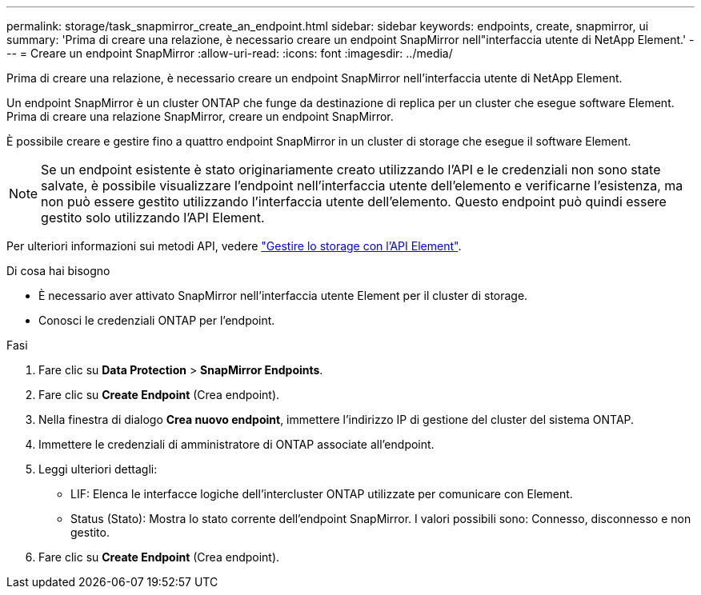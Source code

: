 ---
permalink: storage/task_snapmirror_create_an_endpoint.html 
sidebar: sidebar 
keywords: endpoints, create, snapmirror, ui 
summary: 'Prima di creare una relazione, è necessario creare un endpoint SnapMirror nell"interfaccia utente di NetApp Element.' 
---
= Creare un endpoint SnapMirror
:allow-uri-read: 
:icons: font
:imagesdir: ../media/


[role="lead"]
Prima di creare una relazione, è necessario creare un endpoint SnapMirror nell'interfaccia utente di NetApp Element.

Un endpoint SnapMirror è un cluster ONTAP che funge da destinazione di replica per un cluster che esegue software Element. Prima di creare una relazione SnapMirror, creare un endpoint SnapMirror.

È possibile creare e gestire fino a quattro endpoint SnapMirror in un cluster di storage che esegue il software Element.


NOTE: Se un endpoint esistente è stato originariamente creato utilizzando l'API e le credenziali non sono state salvate, è possibile visualizzare l'endpoint nell'interfaccia utente dell'elemento e verificarne l'esistenza, ma non può essere gestito utilizzando l'interfaccia utente dell'elemento. Questo endpoint può quindi essere gestito solo utilizzando l'API Element.

Per ulteriori informazioni sui metodi API, vedere link:../api/index.html["Gestire lo storage con l'API Element"].

.Di cosa hai bisogno
* È necessario aver attivato SnapMirror nell'interfaccia utente Element per il cluster di storage.
* Conosci le credenziali ONTAP per l'endpoint.


.Fasi
. Fare clic su *Data Protection* > *SnapMirror Endpoints*.
. Fare clic su *Create Endpoint* (Crea endpoint).
. Nella finestra di dialogo *Crea nuovo endpoint*, immettere l'indirizzo IP di gestione del cluster del sistema ONTAP.
. Immettere le credenziali di amministratore di ONTAP associate all'endpoint.
. Leggi ulteriori dettagli:
+
** LIF: Elenca le interfacce logiche dell'intercluster ONTAP utilizzate per comunicare con Element.
** Status (Stato): Mostra lo stato corrente dell'endpoint SnapMirror. I valori possibili sono: Connesso, disconnesso e non gestito.


. Fare clic su *Create Endpoint* (Crea endpoint).

